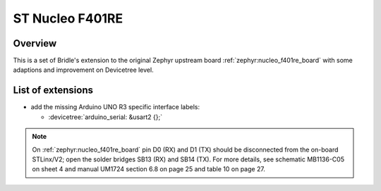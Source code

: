 .. _nucleo_f401re_board-extensions:

ST Nucleo F401RE
################

Overview
********

This is a set of Bridle's extension to the original Zephyr upstream board
:ref:`zephyr:nucleo_f401re_board` with some adaptions and improvement on
Devicetree level.

List of extensions
******************

- add the missing Arduino UNO R3 specific interface labels:

  - :devicetree:`arduino_serial: &usart2 {};`

.. note::

   On :ref:`zephyr:nucleo_f401re_board` pin D0 (RX) and D1 (TX) should be
   disconnected from the on-board STLinx/V2; open the solder bridges SB13 (RX)
   and SB14 (TX). For more details, see schematic MB1136-C05 on sheet 4 and
   manual UM1724 section 6.8 on page 25 and table 10 on page 27.
